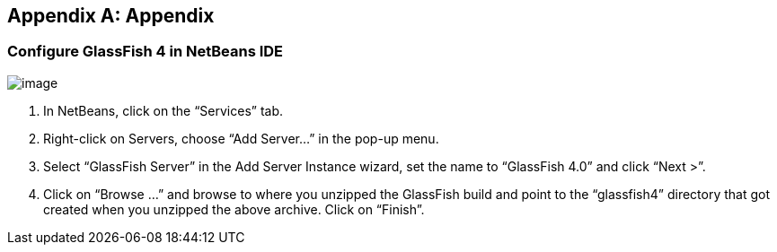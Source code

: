 [appendix]
== Appendix

[[]]
=== Configure GlassFish 4 in NetBeans IDE

image:images/netbeans-addserver.png[image] +

. In NetBeans, click on the “Services” tab.

. Right-click on Servers, choose “Add Server...” in the pop-up menu.

. Select “GlassFish Server” in the Add Server Instance wizard, set the
name to “GlassFish 4.0” and click “Next >”.

. Click on “Browse …” and browse to where you unzipped the GlassFish
build and point to the “glassfish4” directory that got created when you
unzipped the above archive. Click on “Finish”.

